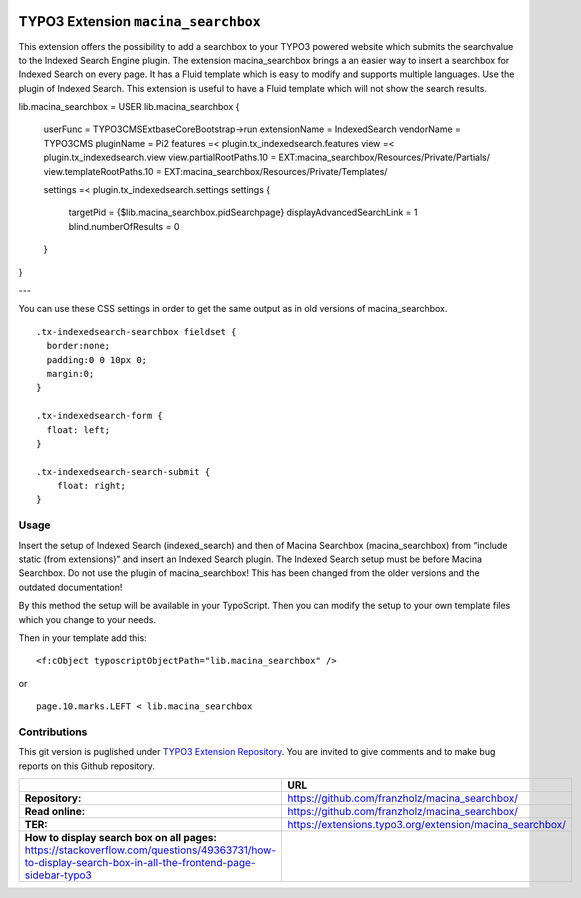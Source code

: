 

|LatestStableVersion|_ |TotalDownloads|_ |MonthlyDownloads|_


.. |LatestStableVersion| image:: https://poser.pugx.org/jambagecom/macina-searchbox/v/stable.svg
   :alt: Latest Stable Version
.. _LatestStableVersion: https://packagist.org/packages/jambagecom/macina-searchbox

.. |TotalDownloads| image:: https://poser.pugx.org/jambagecom/macina-searchbox/d/total.svg
   :alt: Total Downloads
.. _TotalDownloads: https://packagist.org/packages/jambagecom/macina-searchbox

.. |MonthlyDownloads| image:: https://poser.pugx.org/jambagecom/macina-searchbox/d/monthly
   :alt: Monthly Downloads
.. _MonthlyDownloads: https://packagist.org/packages/jambagecom/macina-searchbox



====================================
TYPO3 Extension ``macina_searchbox``
====================================


This extension offers the possibility to add a searchbox to your TYPO3
powered website which submits the searchvalue to the Indexed Search
Engine plugin.
The extension macina_searchbox brings a an easier way to insert a searchbox for Indexed Search on every page.
It has a Fluid template which is easy to
modify and supports multiple languages. Use the plugin of Indexed
Search. This extension is useful to have a Fluid template which will not
show the search results.


::

lib.macina_searchbox = USER
lib.macina_searchbox {
    userFunc = TYPO3\CMS\Extbase\Core\Bootstrap->run
    extensionName = IndexedSearch
    vendorName = TYPO3\CMS
    pluginName = Pi2
    features =< plugin.tx_indexedsearch.features
    view =< plugin.tx_indexedsearch.view
    view.partialRootPaths.10 = EXT:macina_searchbox/Resources/Private/Partials/
    view.templateRootPaths.10 = EXT:macina_searchbox/Resources/Private/Templates/

    settings =< plugin.tx_indexedsearch.settings
    settings {
        targetPid = {$lib.macina_searchbox.pidSearchpage}
        displayAdvancedSearchLink = 1
        blind.numberOfResults = 0
    }
}


---

You can use these CSS settings in order to get the same output as in old
versions of macina_searchbox.

::

   .tx-indexedsearch-searchbox fieldset {
     border:none;
     padding:0 0 10px 0;
     margin:0;
   }

   .tx-indexedsearch-form {
     float: left;
   }

   .tx-indexedsearch-search-submit {
       float: right;
   }


Usage
=====

Insert the setup of Indexed Search (indexed_search) and then of Macina Searchbox (macina_searchbox) from “include static (from
extensions)” and insert an Indexed Search plugin. The Indexed Search setup must be before Macina Searchbox.
Do not use the plugin
of macina_searchbox! This has been changed from the older versions and the outdated documentation!

By this method the setup will be available in your TypoScript. Then you can modify the setup to your own template files which you change to your needs.

Then in your template add this:

::

  <f:cObject typoscriptObjectPath="lib.macina_searchbox" />


or

::

   page.10.marks.LEFT < lib.macina_searchbox

Contributions
=============

This git version is puglished under `TYPO3 Extension
Repository <https://extensions.typo3.org/>`__. You are invited to give
comments and to make bug reports on this Github repository.



.. csv-table::
   :header: "", "URL"

   **Repository:**,        https://github.com/franzholz/macina_searchbox/
   **Read online:**,       https://github.com/franzholz/macina_searchbox/
   **TER:**,               https://extensions.typo3.org/extension/macina_searchbox/
   **How to display search box on all pages:**            https://stackoverflow.com/questions/49363731/how-to-display-search-box-in-all-the-frontend-page-sidebar-typo3


